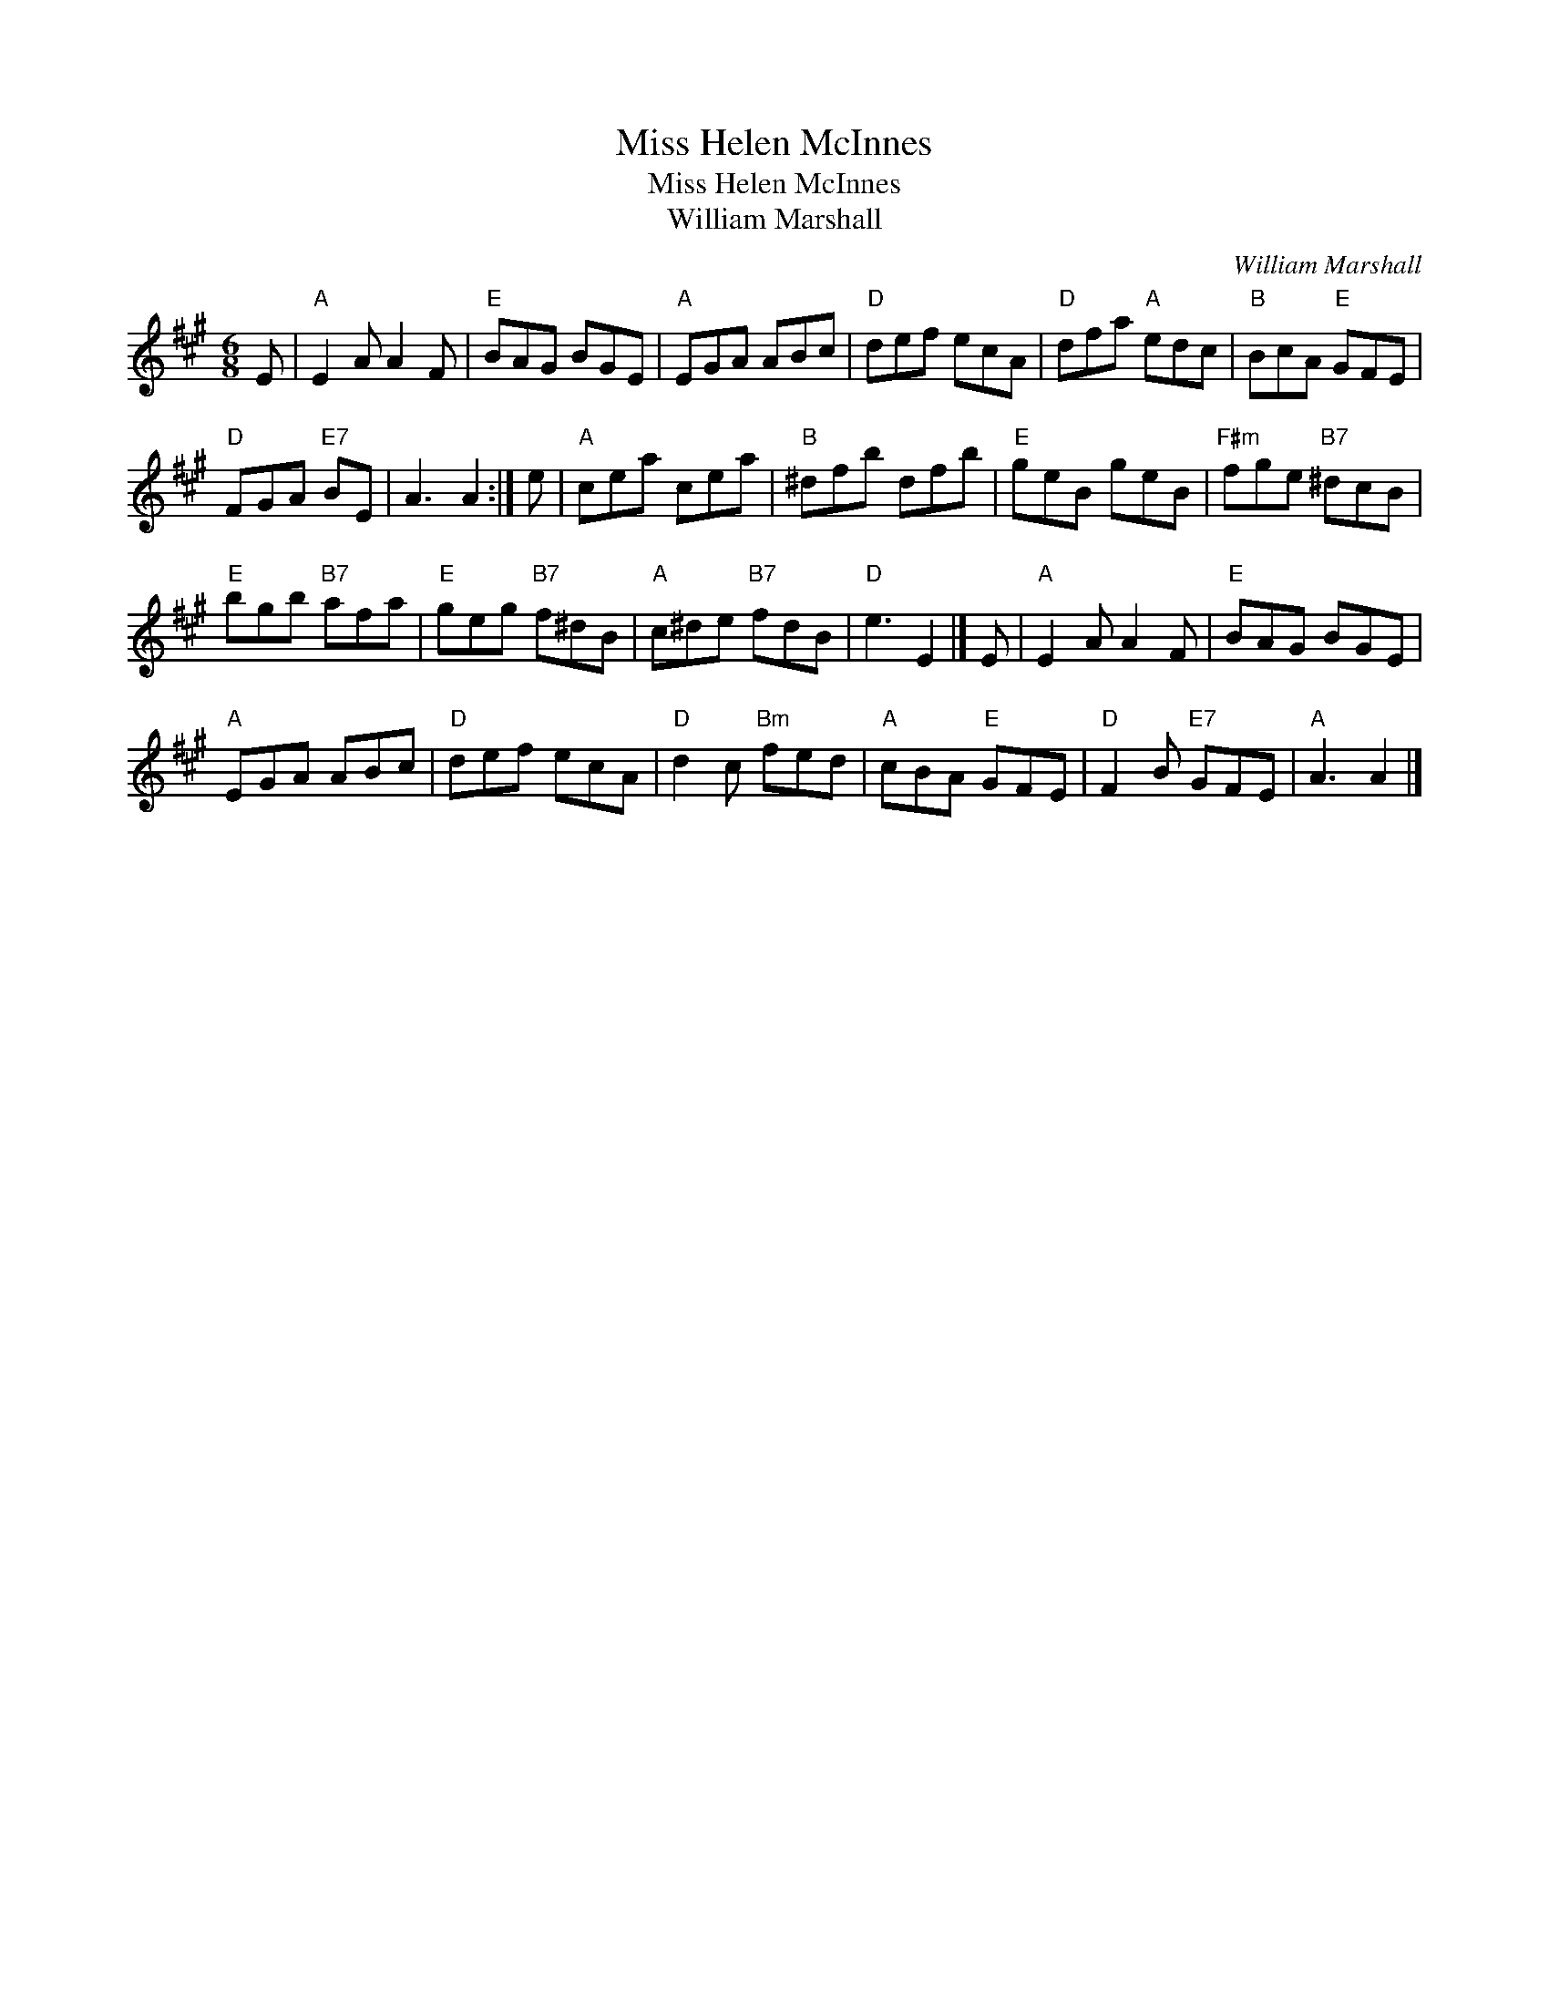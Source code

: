 X:1
T:Miss Helen McInnes
T:Miss Helen McInnes
T:William Marshall
C:William Marshall
L:1/8
M:6/8
K:A
V:1 treble 
V:1
 E |"A" E2 A A2 F |"E" BAG BGE |"A" EGA ABc |"D" def ecA |"D" dfa"A" edc |"B" BcA"E" GFE | %7
"D" FGA"E7" BE | A3 A2 :| e |"A" cea cea |"B" ^dfb dfb |"E" geB geB |"F#m" fge"B7" ^dcB | %14
"E" bgb"B7" afa |"E" geg"B7" f^dB |"A" c^de"B7" fdB |"D" e3 E2 |] E |"A" E2 A A2 F |"E" BAG BGE | %21
"A" EGA ABc |"D" def ecA |"D" d2 c"Bm" fed |"A" cBA"E" GFE |"D" F2 B"E7" GFE |"A" A3 A2 |] %27

